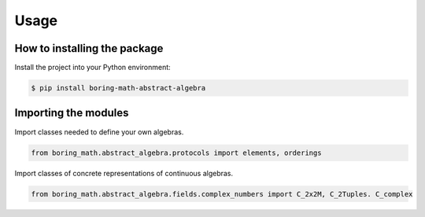 Usage
=====

How to installing the package
-----------------------------

Install the project into your Python environment:

.. code:: console

    $ pip install boring-math-abstract-algebra

Importing the modules
---------------------

Import classes needed to define your own algebras.

.. code:: python

    from boring_math.abstract_algebra.protocols import elements, orderings

Import classes of concrete representations of continuous algebras.

.. code:: python

    from boring_math.abstract_algebra.fields.complex_numbers import C_2x2M, C_2Tuples. C_complex


